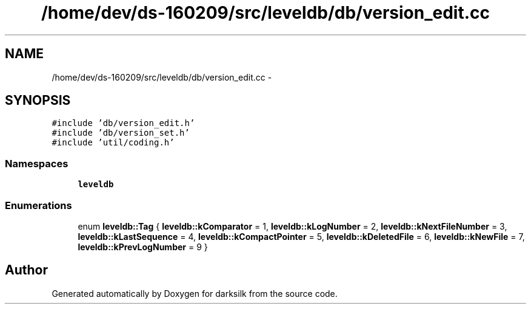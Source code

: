 .TH "/home/dev/ds-160209/src/leveldb/db/version_edit.cc" 3 "Wed Feb 10 2016" "Version 1.0.0.0" "darksilk" \" -*- nroff -*-
.ad l
.nh
.SH NAME
/home/dev/ds-160209/src/leveldb/db/version_edit.cc \- 
.SH SYNOPSIS
.br
.PP
\fC#include 'db/version_edit\&.h'\fP
.br
\fC#include 'db/version_set\&.h'\fP
.br
\fC#include 'util/coding\&.h'\fP
.br

.SS "Namespaces"

.in +1c
.ti -1c
.RI " \fBleveldb\fP"
.br
.in -1c
.SS "Enumerations"

.in +1c
.ti -1c
.RI "enum \fBleveldb::Tag\fP { \fBleveldb::kComparator\fP = 1, \fBleveldb::kLogNumber\fP = 2, \fBleveldb::kNextFileNumber\fP = 3, \fBleveldb::kLastSequence\fP = 4, \fBleveldb::kCompactPointer\fP = 5, \fBleveldb::kDeletedFile\fP = 6, \fBleveldb::kNewFile\fP = 7, \fBleveldb::kPrevLogNumber\fP = 9 }"
.br
.in -1c
.SH "Author"
.PP 
Generated automatically by Doxygen for darksilk from the source code\&.
